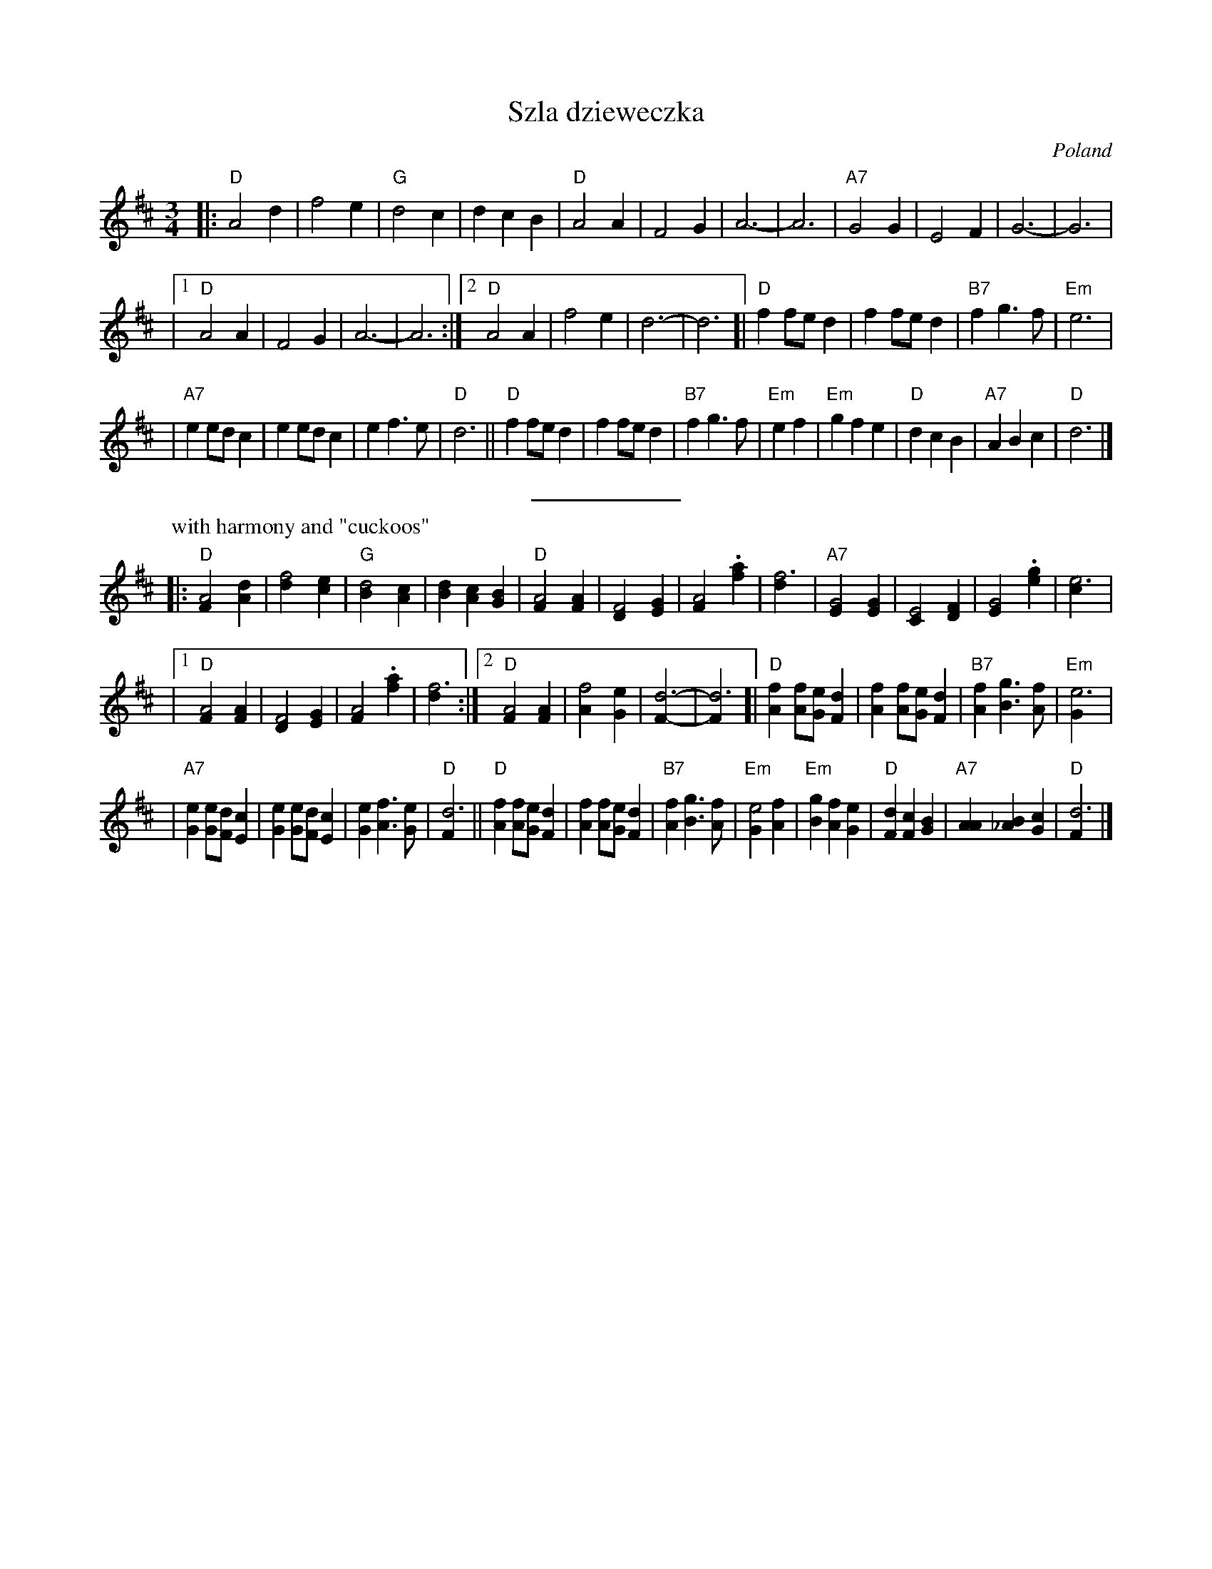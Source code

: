 X: 1
T: Szla dzieweczka
O: Poland
R: Waltz
Z: John Chambers <jc:trillian.mit.edu>
M: 3/4
L: 1/4
K: D
|: "D"A2 d | f2 e | "G"d2 c | d c B | "D"A2 A | F2 G | A3- | A3 | "A7"G2 G | E2 F | G3- | G3 |
|1 "D"A2 A | F2 G | A3- | A3 :|2 "D"A2 A | f2 e | d3- | d3 [| "D"f f/e/d | f f/e/d | "B7"f g> f | "Em"e3 |
| "A7"e e/d/c | e e/d/c | e f> e | "D"d3 || "D" f f/e/d | f f/e/d | "B7"f g> f | "Em"e f \
| "Em"g f e | "D"d c B | "A7"A B c | "D"d3 |]
%%sep 5 5 100
P: with harmony and "cuckoos"
|: "D"[A2F] [dA] | [f2d] [ec] | "G"[d2B] [cA] | [dB] [cA] [BG] \
| "D"[A2F] [AF] | [F2D] [GE] | [A2F] .[af] | [f3d] | "A7"[G2E] [GE] | [E2C] [FD] | [G2E] .[ge] | [e3c] |
|1 "D"[A2F] [AF] | [F2D] [GE] | [A2F] .[af] | [f3d] :|2 "D"[A2F] [AF] | [f2A] [eG] | [d3F]- | [d3F] \
[| "D"[fA] [f/A][e/G][dF] | [fA] [f/A][e/G][dF] | "B7"[fA] [gB]> [fA] | "Em"[e3G] |
| "A7"[eG] [e/G][d/F][cE] | [eG] [e/G][d/F][cE] | [eG] [fA]> [eG] | "D"[d3F] \
|| "D" [fA] [f/A][e/G][dF] | [fA] [f/A][e/G][dF] | "B7"[fA] [gB]> [fA] | "Em"[e2G] [fA] \
| "Em"[gB] [fA] [eG] | "D"[dF] [cF] [BG] | "A7"[AA] [B_A] [cG] | "D"[d3F] |]

